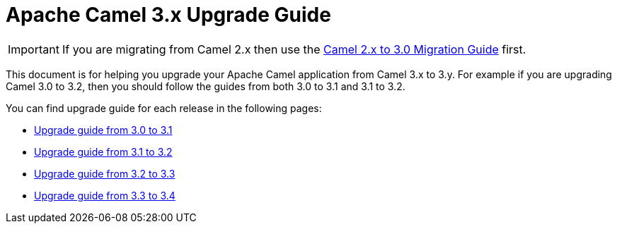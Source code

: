 = Apache Camel 3.x Upgrade Guide

IMPORTANT: If you are migrating from Camel 2.x then use the
xref:camel-3-migration-guide.adoc[Camel 2.x to 3.0 Migration Guide] first.

This document is for helping you upgrade your Apache Camel application
from Camel 3.x to 3.y. For example if you are upgrading Camel 3.0 to 3.2, then you should follow the guides
from both 3.0 to 3.1 and 3.1 to 3.2.

You can find upgrade guide for each release in the following pages:

- xref:camel-3x-upgrade-guide-3_1.adoc[Upgrade guide from 3.0 to 3.1]
- xref:camel-3x-upgrade-guide-3_2.adoc[Upgrade guide from 3.1 to 3.2]
- xref:camel-3x-upgrade-guide-3_3.adoc[Upgrade guide from 3.2 to 3.3]
- xref:camel-3x-upgrade-guide-3_4.adoc[Upgrade guide from 3.3 to 3.4]
